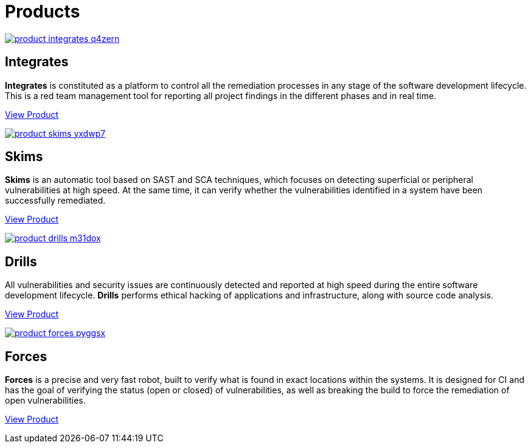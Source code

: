 :page-slug: products/
:page-description: Fluid Attacks offers products focused on helping customers in the security testing process. Find here how Integrates, Drills, and Forces work.
:page-keywords: Fluid Attacks, Security Testing, Integrates, Drills, Forces, Pentesting, Ethical Hacking
:page-template: products/products

= Products

[role="w-products center pt5"]
image::https://res.cloudinary.com/fluid-attacks/image/upload/v1620229466/airs/products/product-integrates_q4zern.webp[link="../products/integrates/"]

[role="f1-ns f3 tc w6-ns center w-90"]
== Integrates

[role="fw1 w-40-l w-50-m w90-s center f3-ns f5 lh-2"]
*Integrates* is constituted as a platform to control all the remediation
processes in any stage of the software development lifecycle.
This is a red team management tool for reporting all project findings in the
different phases and in real time.
[role="tc mt3 mb-products f5"]
[button]#link:./integrates/[View Product, role="button-white"]#

[role="w-products center pt3"]
image::https://res.cloudinary.com/fluid-attacks/image/upload/v1620229466/airs/products/product-skims_yxdwp7.webp[link="."]

[role="f1-ns f3 tc w6-ns center w-90"]
== Skims

[role="fw1 w-40-l w-50-m w90-s center f3-ns f5 lh-2"]
*Skims* is an automatic tool based on SAST and SCA techniques, which focuses on
detecting superficial or peripheral vulnerabilities at high speed. At the same
time, it can verify whether the vulnerabilities identified in a system have
been successfully remediated.
[role="tc mt3 mb-products f5"]
[button]#link:./skims/[View Product, role="button-white"]#

[role="w-products center pt3"]
image::https://res.cloudinary.com/fluid-attacks/image/upload/v1620229466/airs/products/product-drills_m31dox.webp[link="."]

[role="f1-ns f3 tc w6-ns center w-90"]
== Drills

[role="fw1 w-40-l w-50-m w90-s center f3-ns f5 lh-2"]
All vulnerabilities and security issues are continuously detected and reported
at high speed during the entire software development lifecycle.
*Drills* performs ethical hacking of applications and infrastructure,
along with source code analysis.
[role="tc mt3 mb-products f5"]
[button]#link:./drills/[View Product, role="button-white"]#

[role="w-products center pt3"]
image::https://res.cloudinary.com/fluid-attacks/image/upload/v1620229466/airs/products/product-forces_pyggsx.webp[link="."]

[role="f1-ns f3 tc w6-ns center w-90"]
== Forces

[role="fw1 w-40-l w-50-m w90-s center f3-ns f5 lh-2"]
*Forces* is a precise and very fast robot,
built to verify what is found in exact locations within the systems.
It is designed for CI and has the goal of verifying the status
(open or closed) of vulnerabilities, as well as breaking the build
to force the remediation of open vulnerabilities.
[role="tc mt3 mb-products f5"]
[button]#link:./devsecops/[View Product, role="button-white"]#
